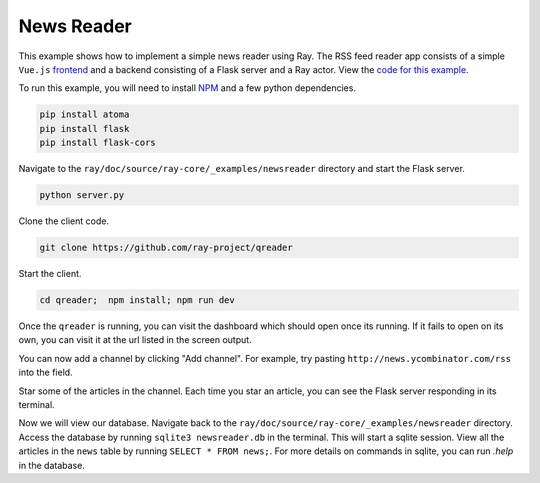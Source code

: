 News Reader
===========

This example shows how to implement a simple news reader using Ray. The RSS
feed reader app consists of a simple ``Vue.js`` `frontend`_ and a backend 
consisting of a Flask server and a Ray actor. View the `code for this 
example`_.

To run this example, you will need to install `NPM`_ and a few python dependencies.

.. code-block:: bash

  pip install atoma
  pip install flask
  pip install flask-cors


Navigate to the ``ray/doc/source/ray-core/_examples/newsreader`` directory and start the Flask server.

.. code-block:: bash

  python server.py

Clone the client code.

.. code-block:: bash

  git clone https://github.com/ray-project/qreader

Start the client.

.. code-block:: bash

  cd qreader;  npm install; npm run dev

Once the ``qreader`` is running, you can visit the dashboard which should open 
once its running. If it fails to open on its own, you can visit it at 
the url listed in the screen output. 

You can now add a channel by clicking "Add channel". For example, try
pasting ``http://news.ycombinator.com/rss`` into the field.

Star some of the articles in the channel. Each time you star an article, you 
can see the Flask server responding in its terminal. 

Now we will view our database. Navigate back to the 
``ray/doc/source/ray-core/_examples/newsreader`` directory. Access the database by running
``sqlite3 newsreader.db`` in the terminal. This will start a sqlite session.
View all the articles in the ``news`` table by running ``SELECT * FROM news;``.
For more details on commands in sqlite, you can run `.help` in 
the database.

.. _`frontend`: https://github.com/saqueib/qreader
.. _`code for this example`: https://github.com/ray-project/ray/tree/master/doc/source/ray-core/_examples/newsreader
.. _`NPM`: https://docs.npmjs.com/downloading-and-installing-node-js-and-npm
